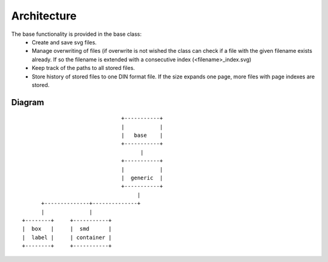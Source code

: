 ============
Architecture
============

The base functionality is provided in the base class:
    * Create and save svg files.
    * Manage overwriting of files (if overwrite is not wished the class can check if a file with the given filename exists already. If so the filename is extended with a consecutive index (<filename>_index.svg)
    * Keep track of the paths to all stored files.
    * Store history of stored files to one DIN format file. If the size expands one page, more files with page indexes are stored.

Diagram
-------
::

                                       
                                      +-----------+
                                      |           |
                                      |   base    |
                                      +-----------+   
                                            |
                                      +-----------+
                                      |           |
                                      |  generic  |
                                      +-----------+     
                                           |
             +--------------+--------------+ 
             |              |
       +--------+     +-----------+                                               
       |  box   |     |  smd      |                            
       |  label |     | container |                    
       +--------+     +-----------+                       
